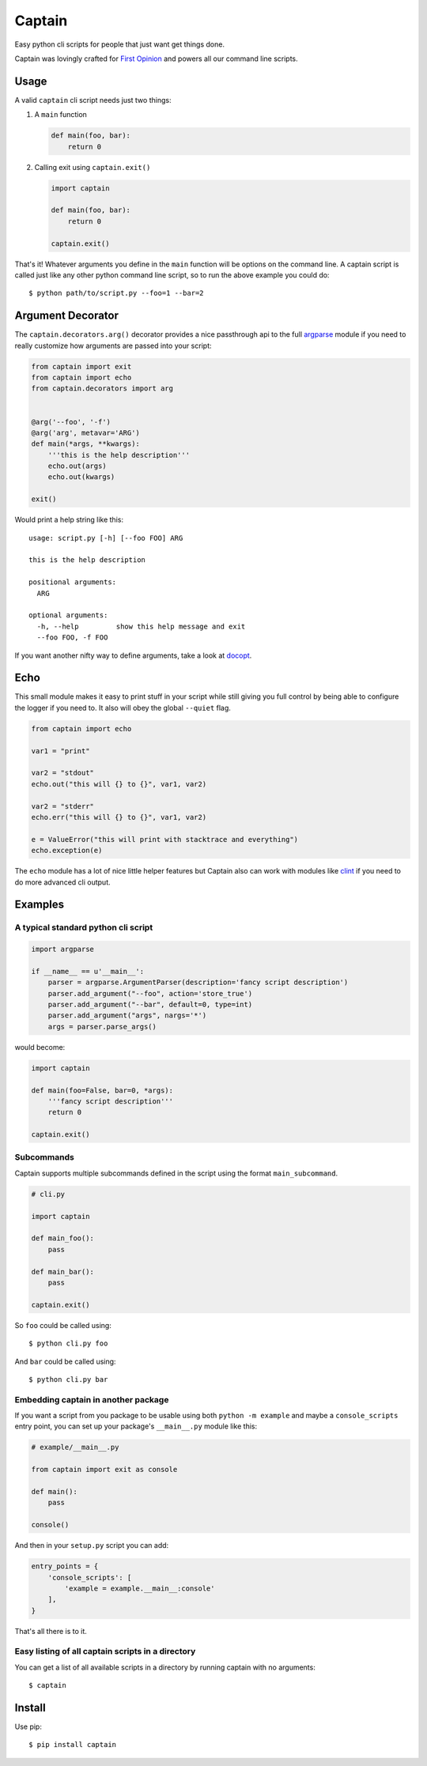 Captain
=======

Easy python cli scripts for people that just want get things done.

Captain was lovingly crafted for `First
Opinion <http://firstopinionapp.com>`__ and powers all our command line
scripts.

Usage
-----

A valid ``captain`` cli script needs just two things:

1. A ``main`` function

   .. code:: python

       def main(foo, bar):
           return 0

2. Calling exit using ``captain.exit()``

   .. code:: python

       import captain

       def main(foo, bar):
           return 0

       captain.exit()

That's it! Whatever arguments you define in the ``main`` function will
be options on the command line. A captain script is called just like any
other python command line script, so to run the above example you could
do:

::

    $ python path/to/script.py --foo=1 --bar=2

Argument Decorator
------------------

The ``captain.decorators.arg()`` decorator provides a nice passthrough
api to the full
`argparse <https://docs.python.org/2/library/argparse.html>`__ module if
you need to really customize how arguments are passed into your script:

.. code:: python

    from captain import exit
    from captain import echo
    from captain.decorators import arg 


    @arg('--foo', '-f')
    @arg('arg', metavar='ARG')
    def main(*args, **kwargs):
        '''this is the help description'''
        echo.out(args)
        echo.out(kwargs)

    exit()

Would print a help string like this:

::

    usage: script.py [-h] [--foo FOO] ARG

    this is the help description

    positional arguments:
      ARG

    optional arguments:
      -h, --help         show this help message and exit
      --foo FOO, -f FOO

If you want another nifty way to define arguments, take a look at
`docopt <https://github.com/docopt/docopt>`__.

Echo
----

This small module makes it easy to print stuff in your script while
still giving you full control by being able to configure the logger if
you need to. It also will obey the global ``--quiet`` flag.

.. code:: python

    from captain import echo

    var1 = "print"

    var2 = "stdout"
    echo.out("this will {} to {}", var1, var2)

    var2 = "stderr"
    echo.err("this will {} to {}", var1, var2)

    e = ValueError("this will print with stacktrace and everything")
    echo.exception(e)

The ``echo`` module has a lot of nice little helper features but Captain
also can work with modules like
`clint <https://github.com/kennethreitz/clint>`__ if you need to do more
advanced cli output.

Examples
--------

A typical standard python cli script
~~~~~~~~~~~~~~~~~~~~~~~~~~~~~~~~~~~~

.. code:: python

    import argparse

    if __name__ == u'__main__':
        parser = argparse.ArgumentParser(description='fancy script description')
        parser.add_argument("--foo", action='store_true')
        parser.add_argument("--bar", default=0, type=int)
        parser.add_argument("args", nargs='*')
        args = parser.parse_args()

would become:

.. code:: python

    import captain

    def main(foo=False, bar=0, *args):
        '''fancy script description'''
        return 0

    captain.exit()

Subcommands
~~~~~~~~~~~

Captain supports multiple subcommands defined in the script using the
format ``main_subcommand``.

.. code:: python

    # cli.py

    import captain

    def main_foo():
        pass

    def main_bar():
        pass

    captain.exit()

So ``foo`` could be called using:

::

    $ python cli.py foo

And ``bar`` could be called using:

::

    $ python cli.py bar

Embedding captain in another package
~~~~~~~~~~~~~~~~~~~~~~~~~~~~~~~~~~~~

If you want a script from you package to be usable using both
``python -m example`` and maybe a ``console_scripts`` entry point, you
can set up your package's ``__main__.py`` module like this:

.. code:: python

    # example/__main__.py

    from captain import exit as console

    def main():
        pass

    console()

And then in your ``setup.py`` script you can add:

.. code:: python

    entry_points = {
        'console_scripts': [
            'example = example.__main__:console'
        ],
    }

That's all there is to it.

Easy listing of all captain scripts in a directory
~~~~~~~~~~~~~~~~~~~~~~~~~~~~~~~~~~~~~~~~~~~~~~~~~~

You can get a list of all available scripts in a directory by running
captain with no arguments:

::

    $ captain

Install
-------

Use pip:

::

    $ pip install captain

